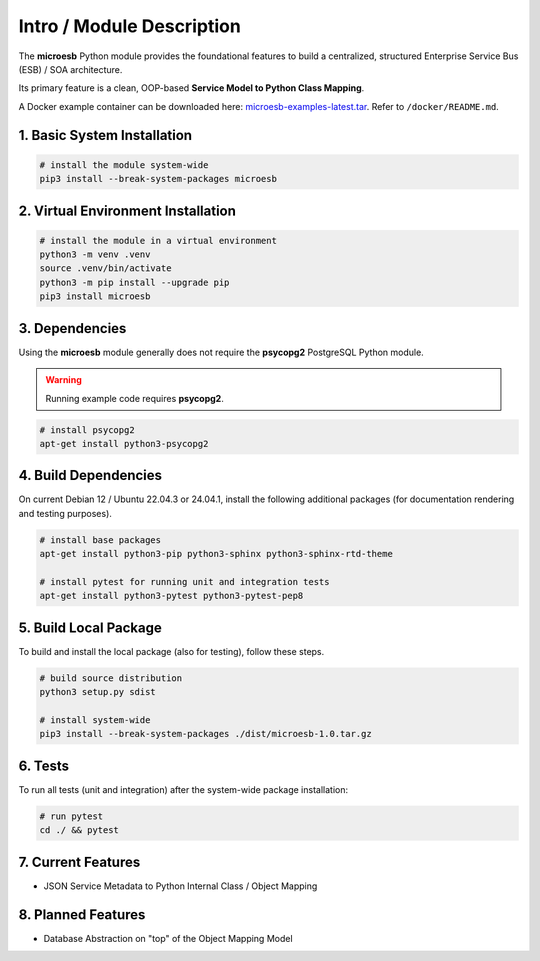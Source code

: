 .. intro

==========================
Intro / Module Description
==========================

The **microesb** Python module provides the foundational features to build a centralized,
structured Enterprise Service Bus (ESB) / SOA architecture.

Its primary feature is a clean, OOP-based **Service Model to Python Class Mapping**.

A Docker example container can be downloaded here:
`microesb-examples-latest.tar <https://docker.webcodex.de/microesb-examples-latest.tar>`_.
Refer to ``/docker/README.md``.

1. Basic System Installation
============================

.. code-block:: bash

    # install the module system-wide
    pip3 install --break-system-packages microesb

2. Virtual Environment Installation
===================================

.. code-block:: bash

    # install the module in a virtual environment
    python3 -m venv .venv
    source .venv/bin/activate
    python3 -m pip install --upgrade pip
    pip3 install microesb

3. Dependencies
===============

Using the **microesb** module generally does not require the **psycopg2** PostgreSQL
Python module.

.. warning::
    Running example code requires **psycopg2**.

.. code-block:: bash

    # install psycopg2
    apt-get install python3-psycopg2

4. Build Dependencies
=====================

On current Debian 12 / Ubuntu 22.04.3 or 24.04.1, install the following additional packages
(for documentation rendering and testing purposes).

.. code-block:: bash

    # install base packages
    apt-get install python3-pip python3-sphinx python3-sphinx-rtd-theme

    # install pytest for running unit and integration tests
    apt-get install python3-pytest python3-pytest-pep8

5. Build Local Package
======================

To build and install the local package (also for testing), follow these steps.

.. code-block:: bash

    # build source distribution
    python3 setup.py sdist

    # install system-wide
    pip3 install --break-system-packages ./dist/microesb-1.0.tar.gz

6. Tests
========

To run all tests (unit and integration) after the system-wide package installation:

.. code-block:: bash

    # run pytest
    cd ./ && pytest

7. Current Features
===================

- JSON Service Metadata to Python Internal Class / Object Mapping

8. Planned Features
====================

- Database Abstraction on "top" of the Object Mapping Model
